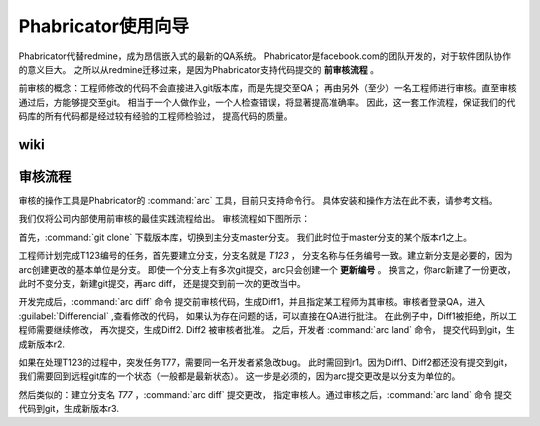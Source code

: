 
Phabricator使用向导
*********************
Phabricator代替redmine，成为昂信嵌入式的最新的QA系统。
Phabricator是facebook.com的团队开发的，对于软件团队协作的意义巨大。
之所以从redmine迁移过来，是因为Phabricator支持代码提交的 **前审核流程** 。

前审核的概念：工程师修改的代码不会直接进入git版本库，而是先提交至QA；
再由另外（至少）一名工程师进行审核。直至审核通过后，方能够提交至git。
相当于一个人做作业，一个人检查错误，将显著提高准确率。
因此，这一套工作流程，保证我们的代码库的所有代码都是经过较有经验的工程师检验过，
提高代码的质量。

wiki
====================================



审核流程
========
审核的操作工具是Phabricator的 :command:`arc` 工具，目前只支持命令行。
具体安装和操作方法在此不表，请参考文档。

我们仅将公司内部使用前审核的最佳实践流程给出。
审核流程如下图所示：

.. graphviz:: graph/codereview.dot

首先，:command:`git clone` 下载版本库，切换到主分支master分支。
我们此时位于master分支的某个版本r1之上。

工程师计划完成T123编号的任务，首先要建立分支，分支名就是 `T123` ，
分支名称与任务编号一致。建立新分支是必要的，因为arc创建更改的基本单位是分支。
即使一个分支上有多次git提交，arc只会创建一个 **更新编号** 。
换言之，你arc新建了一份更改，此时不变分支，新建git提交，再arc diff，
还是提交到前一次的更改当中。

开发完成后，:command:`arc diff` 命令
提交前审核代码，生成Diff1，并且指定某工程师为其审核。审核者登录QA，进入
:guilabel:`Differencial` ,查看修改的代码，
如果认为存在问题的话，可以直接在QA进行批注。
在此例子中，Diff1被拒绝，所以工程师需要继续修改，
再次提交，生成Diff2. Diff2 被审核者批准。
之后，开发者 :command:`arc land` 命令，
提交代码到git，生成新版本r2.

如果在处理T123的过程中，突发任务T77，需要同一名开发者紧急改bug。
此时需回到r1。因为Diff1、Diff2都还没有提交到git，
我们需要回到远程git库的一个状态（一般都是最新状态）。
这一步是必须的，因为arc提交更改是以分支为单位的。

然后类似的：建立分支名 `T77` ，:command:`arc diff` 提交更改，
指定审核人。通过审核之后，:command:`arc land` 命令
提交代码到git，生成新版本r3.

